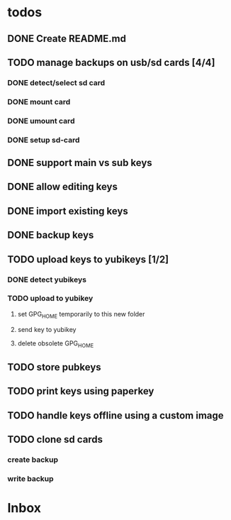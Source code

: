 * todos

** DONE Create README.md
** TODO manage backups on usb/sd cards [4/4]
*** DONE detect/select sd card
*** DONE mount card
*** DONE umount card
*** DONE setup sd-card
** DONE support main vs sub keys
** DONE allow editing keys
** DONE import existing keys
** DONE backup keys
** TODO upload keys to yubikeys [1/2]
*** DONE detect yubikeys
*** TODO upload to yubikey
**** set GPG_HOME temporarily to this new folder
**** send key to yubikey
**** delete obsolete GPG_HOME
** TODO store pubkeys
** TODO print keys using paperkey
** TODO handle keys offline using a custom image
** TODO clone sd cards
*** create backup
*** write backup

* Inbox
